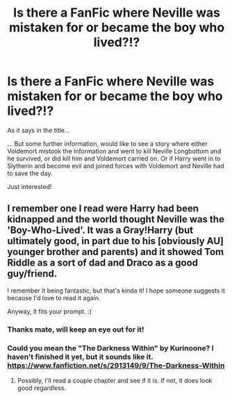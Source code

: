 #+TITLE: Is there a FanFic where Neville was mistaken for or became the boy who lived?!?

* Is there a FanFic where Neville was mistaken for or became the boy who lived?!?
:PROPERTIES:
:Author: lilrocker
:Score: 6
:DateUnix: 1453199676.0
:DateShort: 2016-Jan-19
:FlairText: Request
:END:
As it says in the title...

... But some further information, would like to see a story where either Voldemort mistook the information and went to kill Neville Longbottom and he survived, or did kill him and Voldemort carried on. Or if Harry went in to Slytherin and become evil and joined forces with Voldemort and Neville had to save the day.

Just interested!


** I remember one I read were Harry had been kidnapped and the world thought Neville was the 'Boy-Who-Lived'. It was a Gray!Harry (but ultimately good, in part due to his [obviously AU] younger brother and parents) and it showed Tom Riddle as a sort of dad and Draco as a good guy/friend.

I remember it being fantastic, but that's kinda it! I hope someone suggests it because I'd love to read it again.

Anyway, it fits your prompt. :)
:PROPERTIES:
:Author: HelloBeautifulChild
:Score: 2
:DateUnix: 1453229329.0
:DateShort: 2016-Jan-19
:END:

*** Thanks mate, will keep an eye out for it!
:PROPERTIES:
:Author: lilrocker
:Score: 1
:DateUnix: 1453304443.0
:DateShort: 2016-Jan-20
:END:


*** Could you mean the "The Darkness Within" by Kurinoone? I haven't finished it yet, but it sounds like it. [[https://www.fanfiction.net/s/2913149/9/The-Darkness-Within]]
:PROPERTIES:
:Author: AllFuckingNamesGone
:Score: 1
:DateUnix: 1453332255.0
:DateShort: 2016-Jan-21
:END:

**** Possibly, I'll read a couple chapter and see if it is. If not, it does look good regardless.
:PROPERTIES:
:Author: HelloBeautifulChild
:Score: 1
:DateUnix: 1454088624.0
:DateShort: 2016-Jan-29
:END:
